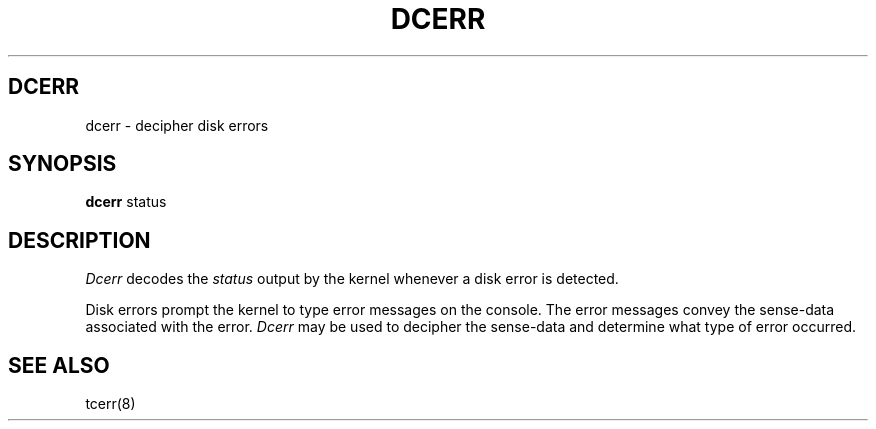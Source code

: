 .ig
	@(#)dcerr.8	1.5	10/28/83
	@(#)Copyright (C) 1983 by National Semiconductor Corp.
..
.TH DCERR 8
.SH DCERR
dcerr \- decipher disk errors
.SH SYNOPSIS
.B dcerr
status
.SH DESCRIPTION
.I Dcerr
decodes the
.I status
output by the kernel whenever a disk error is detected.
.PP
Disk errors prompt the kernel to type error messages on the console.
The error messages convey the sense-data associated with the error.
.I Dcerr
may be used to decipher the sense-data and determine what type of error
occurred.
.SH SEE ALSO
tcerr(8)
